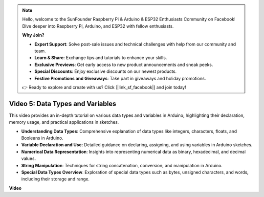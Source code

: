 .. note::

    Hello, welcome to the SunFounder Raspberry Pi & Arduino & ESP32 Enthusiasts Community on Facebook! Dive deeper into Raspberry Pi, Arduino, and ESP32 with fellow enthusiasts.

    **Why Join?**

    - **Expert Support**: Solve post-sale issues and technical challenges with help from our community and team.
    - **Learn & Share**: Exchange tips and tutorials to enhance your skills.
    - **Exclusive Previews**: Get early access to new product announcements and sneak peeks.
    - **Special Discounts**: Enjoy exclusive discounts on our newest products.
    - **Festive Promotions and Giveaways**: Take part in giveaways and holiday promotions.

    👉 Ready to explore and create with us? Click [|link_sf_facebook|] and join today!

Video 5: Data Types and Variables
=======================================================

This video provides an in-depth tutorial on various data types and variables in Arduino, highlighting their declaration, memory usage, and practical applications in sketches.

* **Understanding Data Types**: Comprehensive explanation of data types like integers, characters, floats, and Booleans in Arduino.
* **Variable Declaration and Use**: Detailed guidance on declaring, assigning, and using variables in Arduino sketches.
* **Numerical Data Representation**: Insights into representing numerical data as binary, hexadecimal, and decimal values.
* **String Manipulation**: Techniques for string concatenation, conversion, and manipulation in Arduino.
* **Special Data Types Overview**: Exploration of special data types such as bytes, unsigned characters, and words, including their storage and range.

**Video**

.. raw:: html

    <iframe width="600" height="400" src="https://www.youtube.com/embed/xi9Hegk9M9k?si=slJjnv0GYgOjBkTy" title="YouTube video player" frameborder="0" allow="accelerometer; autoplay; clipboard-write; encrypted-media; gyroscope; picture-in-picture; web-share" allowfullscreen></iframe>

    <br/><br/>
